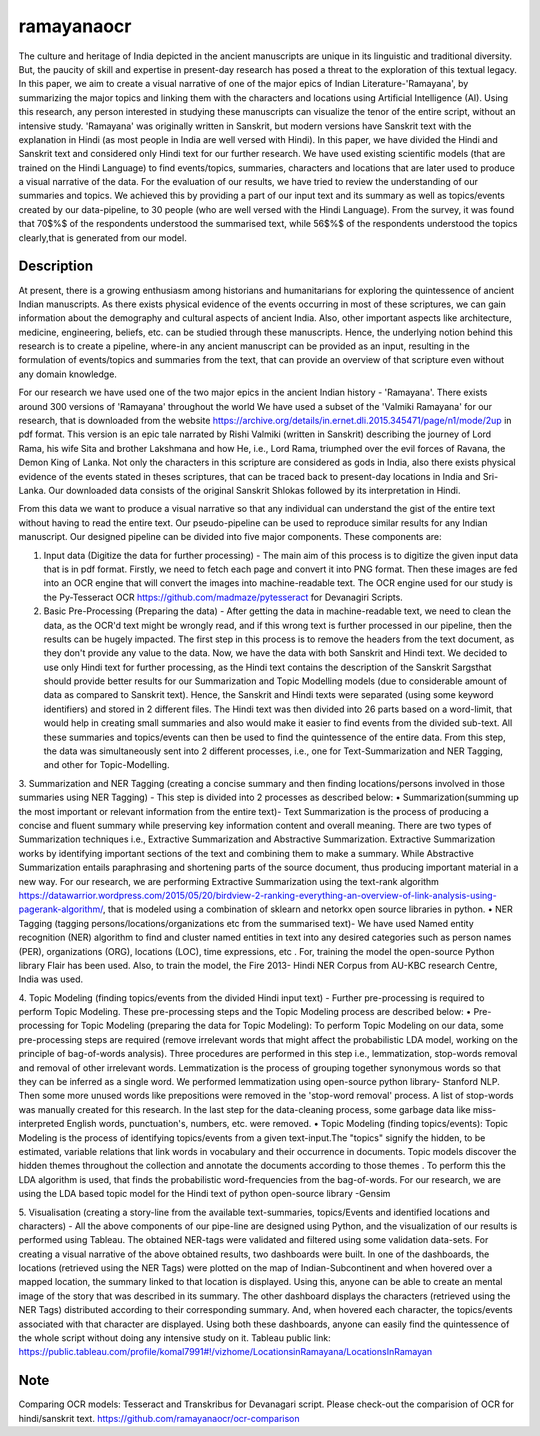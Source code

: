 ===========
ramayanaocr
===========
The culture and heritage of India depicted in the ancient manuscripts are unique in its linguistic and traditional diversity. But, the paucity of skill and expertise in present-day research has posed a threat to the exploration of this textual legacy. In this paper, we aim to create a visual narrative of one of the major epics of Indian Literature-'Ramayana', by summarizing the major topics and linking them with the characters and locations using Artificial Intelligence (AI). Using this research, any person interested in studying these manuscripts can visualize the tenor of the entire script, without an intensive study. 'Ramayana' was originally written in Sanskrit, but modern versions have Sanskrit text with the explanation in Hindi (as most people in India are well versed with Hindi). In this paper, we have divided the Hindi and Sanskrit text and considered only Hindi text for our further research. We have used existing scientific models (that are trained on the Hindi Language) to find events/topics, summaries, characters and locations that are later used to produce a visual narrative of the data. For the evaluation of our results, we have tried to review the understanding of our summaries and topics. We achieved this by providing a part of our input text and its summary as well as topics/events created by our data-pipeline, to 30 people (who are well versed with the Hindi Language). From the survey, it was found that 70$\%$ of the respondents understood the summarised text, while 56$\%$ of the respondents understood the topics clearly,that is generated from our model.

Description
===========

At present, there is a growing enthusiasm among historians and humanitarians for exploring the quintessence of ancient Indian manuscripts. As there exists physical evidence of the events occurring in most of these scriptures, we can gain information about the demography and cultural aspects of ancient India. Also, other important aspects like architecture, medicine, engineering, beliefs, etc. can be studied through these manuscripts. Hence, the underlying notion behind this research is to create a pipeline, where-in any ancient manuscript can be provided as an input, resulting in the formulation of events/topics and summaries from the text, that can provide an overview of that scripture even without any domain knowledge.

For our research we have used one of the two major epics in the ancient Indian history - 'Ramayana'. There exists around 300 versions of 'Ramayana' throughout the world We have used a subset of the 'Valmiki Ramayana' for our research, that is downloaded from the website https://archive.org/details/in.ernet.dli.2015.345471/page/n1/mode/2up in pdf format. This version is an epic tale narrated by Rishi Valmiki (written in Sanskrit) describing the journey of Lord Rama, his wife Sita and brother Lakshmana and how He, i.e., Lord Rama, triumphed over the evil forces of Ravana, the Demon King of Lanka. Not only the characters in this scripture are considered as gods in India, also there exists physical evidence of the events stated in theses scriptures, that can be traced back to present-day locations in India and Sri-Lanka. 
Our downloaded data consists of the original Sanskrit Shlokas followed by its interpretation in Hindi.

From this data we want to produce a visual narrative so that any individual can understand the gist of the entire text without having to read the entire text. Our pseudo-pipeline can be used to reproduce similar results for any Indian manuscript. Our designed pipeline can be divided into five major components. These components are: 
   
1.	Input data (Digitize the data for further processing) - The main aim of this process is to digitize the given input data that is in pdf format.  Firstly, we need to fetch each page and convert it into PNG format. Then these images are fed into an OCR engine that will convert the images into machine-readable text. The OCR engine used for our study is the Py-Tesseract OCR https://github.com/madmaze/pytesseract for Devanagiri Scripts.

2.	Basic Pre-Processing (Preparing the data) - After getting the data in machine-readable text, we need to clean the data, as the OCR'd text might be wrongly read, and if this wrong text is further processed in our pipeline, then the results can be hugely impacted. The first step in this process is to remove the headers from the text document, as they don't provide any value to the data. Now, we have the data with both Sanskrit and Hindi text. We decided to use only Hindi text for further processing, as the Hindi text contains the description of the Sanskrit Sargsthat should provide better results for our Summarization and Topic Modelling models (due to considerable amount of data as compared to Sanskrit text). Hence, the Sanskrit and Hindi texts were separated (using some keyword identifiers) and stored in 2 different files. The Hindi text was then divided into 26 parts based on a word-limit, that would help in creating small summaries and also would make it easier to find events from the divided sub-text. All these summaries and topics/events can then be used to find the quintessence of the entire data. From this step, the data was simultaneously sent into 2 different processes, i.e., one for Text-Summarization and NER Tagging, and other for Topic-Modelling.

3.	Summarization and NER Tagging (creating a concise summary and then finding locations/persons involved in those summaries using NER Tagging) - This step is divided into 2 processes as described below:
•	Summarization(summing up the most important or relevant information from the entire text)- Text Summarization is the process of producing a concise and fluent summary while preserving key information content and overall meaning. There are two types of Summarization techniques i.e., Extractive Summarization and Abstractive Summarization. Extractive Summarization works by identifying important sections of the text and combining them to make a summary. While Abstractive Summarization entails paraphrasing and shortening parts of the source document, thus producing important material in a new way. For our research, we are performing Extractive Summarization using the text-rank algorithm https://datawarrior.wordpress.com/2015/05/20/birdview-2-ranking-everything-an-overview-of-link-analysis-using-pagerank-algorithm/, that is modeled using a combination of sklearn and netorkx open source libraries in python.
•	NER Tagging (tagging persons/locations/organizations etc from the summarised text)- We have used Named entity recognition (NER) algorithm to find and cluster named entities in text into any desired categories such as person names (PER), organizations (ORG), locations (LOC), time expressions, etc . For, training the model the open-source Python library Flair  has been used. Also, to train the model, the Fire 2013- Hindi NER Corpus from AU-KBC research Centre, India was used.

4.	Topic Modeling (finding topics/events from the divided Hindi input text) - Further pre-processing is required to perform Topic Modeling. These pre-processing steps and the Topic Modeling process are described below:
•	Pre-processing for Topic Modeling (preparing the data for Topic Modeling): To perform Topic Modeling on our data, some pre-processing steps are required (remove irrelevant words that might affect the probabilistic LDA model, working on the principle of bag-of-words analysis). Three procedures are performed in this step i.e., lemmatization, stop-words removal and removal of other irrelevant words. Lemmatization is the process of grouping together synonymous words so that they can be inferred as a single word. We performed lemmatization using open-source python library- Stanford NLP. Then some more unused words like prepositions were removed in the 'stop-word removal' process. A list of stop-words was manually created for this research. In the last step for the data-cleaning process, some garbage data like miss-interpreted English words, punctuation's, numbers, etc. were removed.
•	Topic Modeling (finding topics/events): Topic Modeling is the process of identifying topics/events from a given text-input.The "topics" signify the hidden, to be estimated, variable relations that link words in vocabulary and their occurrence in documents. Topic models discover the hidden themes throughout the collection and annotate the documents according to those themes . To perform this the LDA algorithm is used, that finds the probabilistic word-frequencies from the bag-of-words. For our research, we are using the LDA based topic model for the Hindi text of python open-source library -Gensim 

5.	Visualisation (creating a story-line from the available text-summaries, topics/Events and identified locations and characters) - All the above components of our pipe-line are designed using Python, and the visualization of our results is performed using Tableau. The obtained NER-tags were validated and filtered using some validation data-sets. For creating a visual narrative of the above obtained results, two dashboards were built. In one of the dashboards, the locations (retrieved using the NER Tags) were plotted on the map of Indian-Subcontinent and when hovered over a mapped location, the summary linked to that location is displayed. Using this, anyone can be able to create an mental image of the story that was described in its summary. The other dashboard displays the characters (retrieved using the NER Tags) distributed according to their corresponding summary. And, when hovered each character, the topics/events associated with that character are displayed. Using both these dashboards, anyone can easily find the quintessence of the whole script without doing any intensive study on it.
Tableau public link: https://public.tableau.com/profile/komal7991#!/vizhome/LocationsinRamayana/LocationsInRamayan



Note
====

Comparing OCR models: Tesseract and Transkribus for Devanagari script.
Please check-out the comparision of OCR for hindi/sanskrit text. 
https://github.com/ramayanaocr/ocr-comparison
